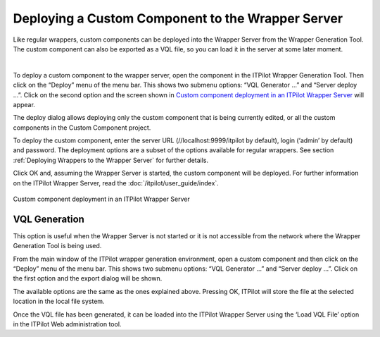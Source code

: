 ==================================================
Deploying a Custom Component to the Wrapper Server
==================================================

Like regular wrappers, custom components can be deployed into the
Wrapper Server from the Wrapper Generation Tool. The custom component
can also be exported as a VQL file, so you can load it in the server at
some later moment.

|

To deploy a custom component to the wrapper server, open the component in the ITPilot Wrapper Generation Tool. Then
click on the “Deploy” menu of the menu bar. This shows two submenu
options: “VQL Generator …” and “Server deploy …”. Click on the second
option and the screen shown in `Custom component deployment in an
ITPilot Wrapper Server`_ will appear.



The deploy dialog allows deploying only the custom component that is
being currently edited, or all the custom components in the Custom
Component project.



To deploy the custom component, enter the server URL
(//localhost:9999/itpilot by default), login (‘admin’ by default) and
password. The deployment options are a subset of the options available
for regular wrappers. See section :ref:`Deploying Wrappers to the Wrapper Server` for further
details.



Click OK and, assuming the Wrapper Server is started, the custom
component will be deployed. For further information on the ITPilot
Wrapper Server, read the :doc:`/itpilot/user_guide/index`.



.. figure:: DenodoITPilot.GenerationEnvironment-143.png
   :align: center
   :alt: Custom component deployment in an ITPilot Wrapper Server
   :name: Custom component deployment in an ITPilot Wrapper Server

   Custom component deployment in an ITPilot Wrapper Server


VQL Generation
=================================================================================

This option is useful when the Wrapper Server is not started or it is
not accessible from the network where the Wrapper Generation Tool is
being used.



From the main window of the ITPilot wrapper generation environment, open
a custom component and then click on the “Deploy” menu of the menu bar.
This shows two submenu options: “VQL Generator …” and “Server deploy …”.
Click on the first option and the export dialog will be shown.



The available options are the same as the ones explained above. Pressing OK, ITPilot will store the
file at the selected location in the local file system.



Once the VQL file has been generated, it can be loaded into the ITPilot
Wrapper Server using the ‘Load VQL File’ option in the ITPilot Web
administration tool.






